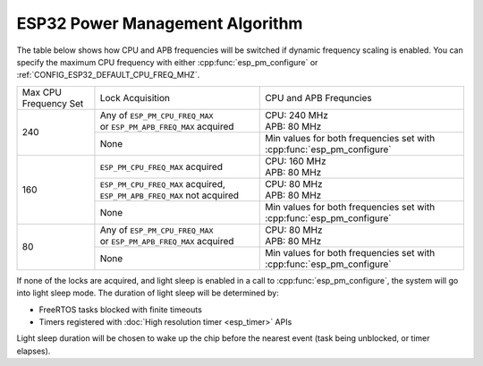 ESP32 Power Management Algorithm
--------------------------------

The table below shows how CPU and APB frequencies will be switched if dynamic frequency scaling is enabled. You can specify the maximum CPU frequency with either :cpp:func:`esp_pm_configure` or :ref:`CONFIG_ESP32_DEFAULT_CPU_FREQ_MHZ`.


+---------------+---------------------------------------+-------------------------------------+
| Max CPU       |            Lock Acquisition           | CPU and APB Frequncies              |
| Frequency Set |                                       |                                     |
+---------------+---------------------------------------+-------------------------------------+
|      240      | | Any of ``ESP_PM_CPU_FREQ_MAX``      |                                     |
|               | | or ``ESP_PM_APB_FREQ_MAX`` acquired | | CPU: 240 MHz                      |
|               |                                       | | APB: 80 MHz                       |
+               +---------------------------------------+-------------------------------------+
|               |                  None                 | Min values for both frequencies set |
|               |                                       | with :cpp:func:`esp_pm_configure`   |
+---------------+---------------------------------------+-------------------------------------+
|      160      | ``ESP_PM_CPU_FREQ_MAX`` acquired      | | CPU: 160 MHz                      |
|               |                                       | | APB: 80 MHz                       |
+               +---------------------------------------+-------------------------------------+
|               | ``ESP_PM_CPU_FREQ_MAX`` acquired,     | | CPU: 80 MHz                       |
|               | ``ESP_PM_APB_FREQ_MAX`` not acquired  | | APB: 80 MHz                       |
+               +---------------------------------------+-------------------------------------+
|               |                  None                 | Min values for both frequencies set |
|               |                                       | with :cpp:func:`esp_pm_configure`   |
+---------------+---------------------------------------+-------------------------------------+
|       80      | | Any of ``ESP_PM_CPU_FREQ_MAX``      | | CPU: 80 MHz                       |
|               | | or ``ESP_PM_APB_FREQ_MAX`` acquired | | APB: 80 MHz                       |
+               +---------------------------------------+-------------------------------------+
|               |                  None                 | Min values for both frequencies set |
|               |                                       | with :cpp:func:`esp_pm_configure`   |
+---------------+---------------------------------------+-------------------------------------+


If none of the locks are acquired, and light sleep is enabled in a call to :cpp:func:`esp_pm_configure`, the system will go into light sleep mode. The duration of light sleep will be determined by:

- FreeRTOS tasks blocked with finite timeouts
- Timers registered with :doc:`High resolution timer <esp_timer>` APIs

Light sleep duration will be chosen to wake up the chip before the nearest event (task being unblocked, or timer elapses).

